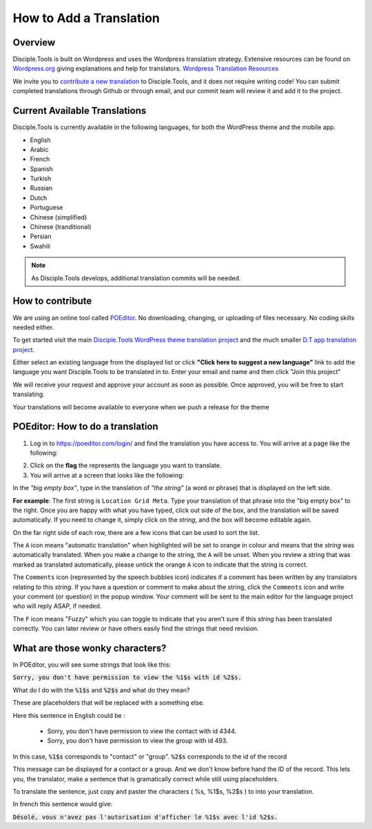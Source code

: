 How to Add a Translation
========================

Overview
--------

Disciple.Tools is built on Wordpress and uses the Wordpress translation strategy. Extensive resources can be found on
`Wordpress.org <https://wordpress.org>`_ giving explanations and help for translators. `Wordpress Translation Resources <https://make.wordpress.org/polyglots/handbook/tools/glotpress-translate-wordpress-org/>`_

We invite you to `contribute a new translation <https://poeditor.com/join/project/KcPvw3oaKD>`_ to Disciple.Tools, and it does not require writing code! You can submit
completed translations through Github or through email, and our commit team will review it and add it to the project.

Current Available Translations
------------------------------

Disciple.Tools is currently available in the following languages, for both the WordPress theme and the mobile app.

- English
- Arabic
- French
- Spanish
- Turkish
- Russian
- Dutch
- Portuguese
- Chinese (simplified)
- Chinese (tranditional)
- Persian
- Swahili



.. Chinese (simplified and traditional)

.. note:: As Disciple.Tools develops, additional translation commits will be needed.


How to contribute
-----------------
We are using an online tool called `POEditor <https://poeditor.com/>`_. No downloading, changing, or uploading of files necessary. No coding skills needed either.

To get started visit the main `Disciple.Tools WordPress theme translation project <https://poeditor.com/join/project/KcPvw3oaKD>`_ and the much smaller `D.T app translation project <https://poeditor.com/join/project/dQzfAs5uNc>`_.

Either select an existing language from the displayed list or click **"Click here to suggest a new language"** link to add the language you want Disciple.Tools to be translated in to.
Enter your email and name and then click "Join this project"

We will receive your request and approve your account as soon as possible. Once approved, you will be free to start translating.

Your translations will become available to everyone when we push a release for the theme


POEditor: How to do a translation
---------------------------------
1. Log in to https://poeditor.com/login/ and find the translation you have access to. You will arrive at a page like the following:

|POEditor projects|

2. Click on the **flag** the represents the language you want to translate.

3. You will arrive at a screen that looks like the following:

|POEditor translations|

In the *"big empty box"*, type in the translation of *"the string"* (a word or phrase) that is displayed on the left side.

**For example**: The first string is ``Location Grid Meta``. Type your translation of that phrase into the "big empty box" to the right. Once you are happy with what you have typed, click out side of the box, and the translation will be saved automatically. If you need to change it, simply click on the *string*, and the box will become editable again.

On the far right side of each row, there are a few icons that can be used to sort the list.

The ``A`` icon means "automatic translation" when highlighted will be set to orange in colour and means that the *string* was automatically translated. When you make a change to the string, the ``A`` will be unset. When you review a string that was marked as translated automatically, please untick the orange ``A`` icon to indicate that the string is correct.

The ``Comments`` icon (represented by the speech bubbles icon) indicates if a comment has been written by any translators relating to this *string*. If you have a question or comment to make about the string, click the ``Comments`` icon and write your comment (or question) in the popup window. Your comment will be sent to the main editor for the language project who will reply ASAP, if needed.

The ``F`` icon means "Fuzzy" which you can toggle to indicate that you aren't sure if this *string* has been translated correctly. You can later review or have others easily find the strings that need revision.


What are those wonky characters?
--------------------------------

In POEditor, you will see some strings that look like this:

:code:`Sorry, you don't have permission to view the %1$s with id %2$s.`

What do I do with the :code:`%1$s` and :code:`%2$s` and what do they mean?

These are placeholders that will be replaced with a something else.

Here this sentence in English could be :

 - Sorry, you don't have permission to view the contact with id 4344.
 - Sorry, you don't have permission to view the group with id 493.

In this case, :code:`%1$s` corresponds to "contact" or "group". :code:`%2$s` corresponds to the id of the record

This message can be displayed for a contact or a group. And we don't know before hand the ID of the record.
This lets you, the translator, make a sentence that is gramatically correct while still using placeholders.

To translate the sentence, just copy and paster the characters ( %s, %1$s, %2$s ) to into your translation.

In french this sentence would give:

:code:`Désolé, vous n'avez pas l'autorisation d'afficher le %1$s avec l'id %2$s.`


.. |POEditor projects| image:: /Disciple_Tools_Theme/images/poeditor-projects.png
.. |POEditor translations| image:: /Disciple_Tools_Theme/images/poeditor-translations.png
